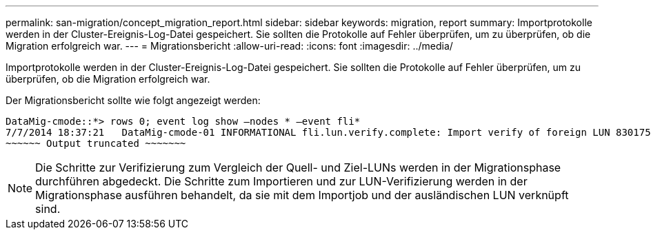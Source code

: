 ---
permalink: san-migration/concept_migration_report.html 
sidebar: sidebar 
keywords: migration, report 
summary: Importprotokolle werden in der Cluster-Ereignis-Log-Datei gespeichert. Sie sollten die Protokolle auf Fehler überprüfen, um zu überprüfen, ob die Migration erfolgreich war. 
---
= Migrationsbericht
:allow-uri-read: 
:icons: font
:imagesdir: ../media/


[role="lead"]
Importprotokolle werden in der Cluster-Ereignis-Log-Datei gespeichert. Sie sollten die Protokolle auf Fehler überprüfen, um zu überprüfen, ob die Migration erfolgreich war.

Der Migrationsbericht sollte wie folgt angezeigt werden:

[listing]
----
DataMig-cmode::*> rows 0; event log show –nodes * –event fli*
7/7/2014 18:37:21   DataMig-cmode-01 INFORMATIONAL fli.lun.verify.complete: Import verify of foreign LUN 83017542001E of size 42949672960 bytes from array model DF600F belonging to vendor HITACHI  with NetApp LUN QvChd+EUXoiS is successfully completed.
~~~~~~ Output truncated ~~~~~~~
----
[NOTE]
====
Die Schritte zur Verifizierung zum Vergleich der Quell- und Ziel-LUNs werden in der Migrationsphase durchführen abgedeckt. Die Schritte zum Importieren und zur LUN-Verifizierung werden in der Migrationsphase ausführen behandelt, da sie mit dem Importjob und der ausländischen LUN verknüpft sind.

====